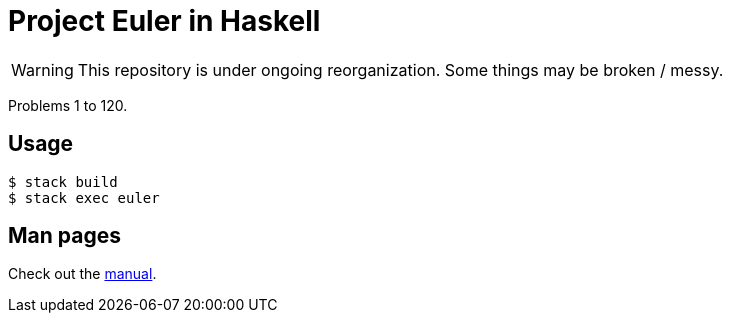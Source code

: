 = Project Euler in Haskell
:icons: font
:uri-gh-pages: https://letheed.github.io/euler/haskell

WARNING: This repository is under ongoing reorganization.
Some things may be broken / messy.

[.lead]
Problems 1 to 120.

== Usage

[source, bash]
----
$ stack build
$ stack exec euler
----

== Man pages
Check out the {uri-gh-pages}/euler.1.html[manual].
